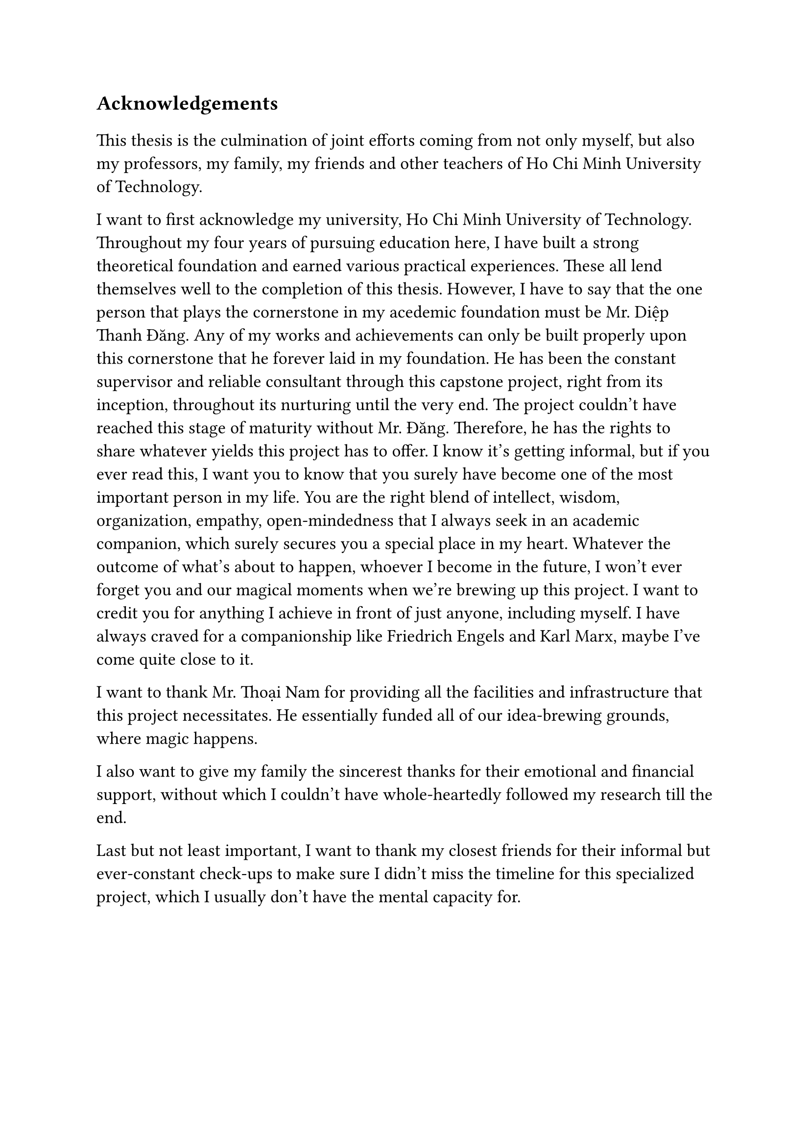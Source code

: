 #set text(size: 15pt)
*Acknowledgements*

#set text(size: 13pt)

This thesis is the culmination of joint efforts coming from not only myself, but also my professors, my family, my friends and other teachers of Ho Chi Minh University of Technology.

I want to first acknowledge my university, Ho Chi Minh University of Technology. Throughout my four years of pursuing education here, I have built a strong theoretical foundation and earned various practical experiences. These all lend themselves well to the completion of this thesis. However, I have to say that the one person that plays the cornerstone in my acedemic foundation must be Mr. Diệp Thanh Đăng. Any of my works and achievements can only be built properly upon this cornerstone that he forever laid in my foundation. He has been the constant supervisor and reliable consultant through this capstone project, right from its inception, throughout its nurturing until the very end. The project couldn't have reached this stage of maturity without Mr. Đăng. Therefore, he has the rights to share whatever yields this project has to offer. I know it's getting informal, but if you ever read this, I want you to know that you surely have become one of the most important person in my life. You are the right blend of intellect, wisdom, organization, empathy, open-mindedness that I always seek in an academic companion, which surely secures you a special place in my heart. Whatever the outcome of what's about to happen, whoever I become in the future, I won't ever forget you and our magical moments when we're brewing up this project. I want to credit you for anything I achieve in front of just anyone, including myself. I have always craved for a companionship like Friedrich Engels and Karl Marx, maybe I've come quite close to it.

I want to thank Mr. Thoại Nam for providing all the facilities and infrastructure that this project necessitates. He essentially funded all of our idea-brewing grounds, where magic happens.

I also want to give my family the sincerest thanks for their emotional and financial support, without which I couldn't have whole-heartedly followed my research till the end.

Last but not least important, I want to thank my closest friends for their informal but ever-constant check-ups to make sure I didn't miss the timeline for this specialized project, which I usually don't have the mental capacity for.

